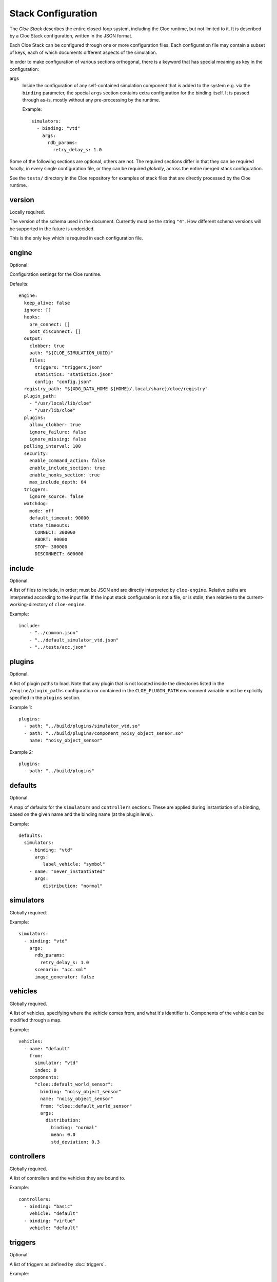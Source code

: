 Stack Configuration
===================


The *Cloe Stack* describes the entire closed-loop system, including the Cloe
runtime, but not limited to it. It is described by a Cloe Stack configuration,
written in the JSON format.

Each Cloe Stack can be configured through one or more configuration files. Each
configuration file may contain a subset of keys, each of which documents
different aspects of the simulation.

In order to make configuration of various sections orthogonal, there is a
keyword that has special meaning as key in the configuration:

args
    Inside the configuration of any self-contained simulation component that is
    added to the system e.g. via the ``binding`` parameter, the special ``args``
    section contains extra configuration for the binding itself. It is passed
    through as-is, mostly without any pre-processing by the runtime.

    Example::

      simulators:
        - binding: "vtd"
          args:
            rdb_params:
              retry_delay_s: 1.0

Some of the following sections are optional, others are not. The required
sections differ in that they can be required *locally*, in every single
configuration file, or they can be required *globally*, across the entire merged
stack configuration.

See the ``tests/`` directory in the Cloe repository for examples of stack files
that are directly processed by the Cloe runtime.


.. _config-version:

version
-------
Locally required.

The version of the schema used in the document. Currently must be the string
``"4"``. How different schema versions will be supported in the future is
undecided.

This is the only key which is required in each configuration file.


.. _config-engine:

engine
------
Optional.

Configuration settings for the Cloe runtime.

Defaults::

   engine:
     keep_alive: false
     ignore: []
     hooks:
       pre_connect: []
       post_disconnect: []
     output:
       clobber: true
       path: "${CLOE_SIMULATION_UUID}"
       files:
         triggers: "triggers.json"
         statistics: "statistics.json"
         config: "config.json"
     registry_path: "${XDG_DATA_HOME-${HOME}/.local/share}/cloe/registry"
     plugin_path:
       - "/usr/local/lib/cloe"
       - "/usr/lib/cloe"
     plugins:
       allow_clobber: true
       ignore_failure: false
       ignore_missing: false
     polling_interval: 100
     security:
       enable_command_action: false
       enable_include_section: true
       enable_hooks_section: true
       max_include_depth: 64
     triggers:
       ignore_source: false
     watchdog:
       mode: off
       default_timeout: 90000
       state_timeouts:
         CONNECT: 300000
         ABORT: 90000
         STOP: 300000
         DISCONNECT: 600000


.. _config-include:

include
-------
Optional.

A list of files to include, in order; must be JSON and are directly interpreted
by ``cloe-engine``. Relative paths are interpreted according to the input file.
If the input stack configuration is not a file, or is stdin, then relative
to the current-working-directory of ``cloe-engine``.

Example::

    include:
        - "../common.json"
        - "../default_simulator_vtd.json"
        - "../tests/acc.json"


.. _config-plugins:

plugins
-------
Optional.

A list of plugin paths to load. Note that any plugin that is not located
inside the directories listed in the ``/engine/plugin_paths`` configuration or
contained in the ``CLOE_PLUGIN_PATH`` environment variable must be explicitly
specified in the ``plugins`` section.

Example 1::

   plugins:
     - path: "../build/plugins/simulator_vtd.so"
     - path: "../build/plugins/component_noisy_object_sensor.so"
       name: "noisy_object_sensor"

Example 2::

   plugins:
     - path: "../build/plugins"


.. _config-defaults:

defaults
--------
Optional.

A map of defaults for the ``simulators`` and ``controllers`` sections.
These are applied during instantiation of a binding, based on the given name
and the binding name (at the plugin level).

Example::

   defaults:
     simulators:
       - binding: "vtd"
         args:
            label_vehicle: "symbol"
       - name: "never_instantiated"
         args:
            distribution: "normal"


.. _config-simulators:

simulators
----------
Globally required.

Example::

   simulators:
     - binding: "vtd"
       args:
         rdb_params:
           retry_delay_s: 1.0
         scenario: "acc.xml"
         image_generator: false


.. _config-vehicles:

vehicles
--------
Globally required.

A list of vehicles, specifying where the vehicle comes from, and what it's
identifier is. Components of the vehicle can be modified through a map.

Example::

   vehicles:
     - name: "default"
       from:
         simulator: "vtd"
         index: 0
       components:
         "cloe::default_world_sensor":
           binding: "noisy_object_sensor"
           name: "noisy_object_sensor"
           from: "cloe::default_world_sensor"
           args:
             distribution:
               binding: "normal"
               mean: 0.0
               std_deviation: 0.3


.. _config-controllers:

controllers
-----------
Globally required.

A list of controllers and the vehicles they are bound to.

Example::

   controllers:
     - binding: "basic"
       vehicle: "default"
     - binding: "virtue"
       vehicle: "default"


.. _config-triggers:

triggers
--------
Optional.

A list of triggers as defined by :doc:`triggers`.

Example::

  triggers:
    - event: "start"
      action: {
        "name": "bundle",
        "actions": [
          "command=echo 'Start simulation.'",
          "basic/hmi=!enable"
        ]
      }
    - { "event": "next=1",   "action": "basic/hmi=enable" }
    - { "event": "time=5",   "action": "basic/hmi=resume" }
    - { "event": "time=5.5", "action": "basic/hmi=!resume" }
    - label: Push and release basic/hmi=plus
      event: time=6
      action: {
        "name": "insert",
        "triggers": [
          { "event": "next", "action": "basic/hmi=plus" },
          { "event": "next=1", "action": "basic/hmi=!plus" }
        ]
      }


.. _config-simulation:

simulation
----------
Optional.

Several settings that control the way a simulation is run.

abort_on_controller_failure
   Defines whether Cloe shall abort when the controller throws an error.

   Optional. Default is ``true``.

controller_retry_limit
   Number of times a controller is asked for progress in each time step before
   the simulation is aborted. If set to a negative value, the controller can
   retry an unlimited number of times.

   Optional. Default is ``1000``.

controller_retry_sleep
   Time in milliseconds Cloe will wait after an unsuccessful try waiting for
   the controller to progress.

   Note: It is not recommended to set this to 0.

   Optional. Default is ``1`` ms.

model_step_width
  Stepwidth of the Cloe simulation time in nanoseconds.

  Optional. Default is ``20e6`` ns, which is 20 ms.

namespace
  Namespace for simulation events and actions defined by the Cloe library.

  Optional. Default is ``"cloe"``.

Example::

  simulation:
    namespace: "cloe"
    abort_on_controller_failure: true
    controller_retry_limit: 100
    controller_retry_sleep: 5
    model_step_width: 10e6


.. _config-logging:

logging
-------
Optional.

A list of logging configurations, applied in sequence. There are three
parameters each object can take:

name
   Required. The name of the logger, such as ``cloe`` or ``vtd/signs``.
   These are seen in the logging output. The special value ``*`` applies to
   all loggers.

level
   Optional. The new level at which this logger should log. The default
   verbosity is ``info``. Values can be one of: ``fatal``, ``error``, ``warn``,
   ``info``, ``debug``, and ``trace``.

pattern
   Optional. The format that should be used for logging. See the spdlog
   `documentation <https://github.com/gabime/spdlog/wiki/3.-Custom-formatting>`__.

Example::

   logging:
     - name: "vtd/signs"
       level: "error"
